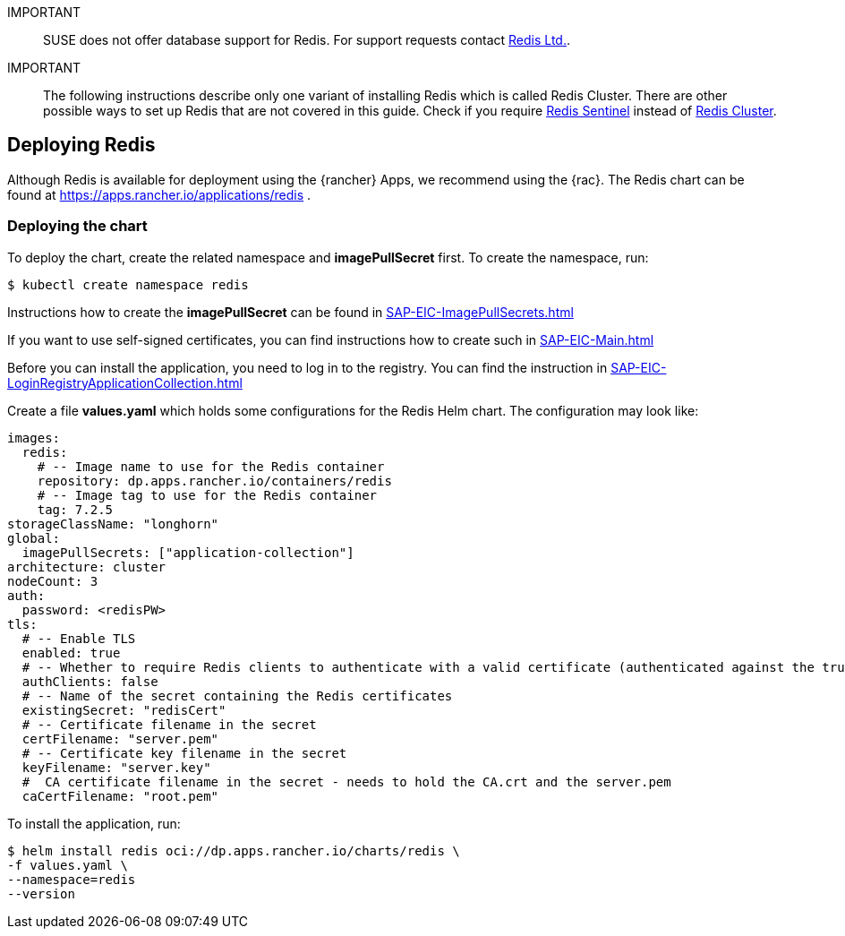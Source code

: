 [#Redis]

:redis: Redis


IMPORTANT::
SUSE does not offer database support for {redis}.
For support requests contact link:https://redis.com/[Redis Ltd.].


IMPORTANT::
The following instructions describe only one variant of installing {redis} which is called Redis Cluster.
There are other possible ways to set up {redis} that are not covered in this guide.
Check if you require link:https://redis.io/docs/management/sentinel/[{redis} Sentinel]
instead of link:https://redis.io/docs/management/scaling/[{redis} Cluster].


== Deploying Redis

Although {redis} is available for deployment using the {rancher} Apps, we recommend using the {rac}.
The {redis} chart can be found at https://apps.rancher.io/applications/redis .

++++
<?pdfpagebreak?>
++++


=== Deploying the chart

To deploy the chart, create the related namespace and *imagePullSecret* first.
To create the namespace, run:

[source, bash]
----
$ kubectl create namespace redis
----

[#redisIPS]
Instructions how to create the *imagePullSecret* can be found in xref:SAP-EIC-ImagePullSecrets.adoc#imagePullSecret[]


If you want to use self-signed certificates, you can find instructions how to create such in xref:SAP-EIC-Main.adoc#selfSignedCertificates[]

[#redisLIR]
Before you can install the application, you need to log in to the registry. You can find the instruction in xref:SAP-EIC-LoginRegistryApplicationCollection.adoc#LoginApplicationCollection[]


Create a file *values.yaml* which holds some configurations for the {redis} Helm chart.
The configuration may look like:

[source, yaml]
----
images:
  redis:
    # -- Image name to use for the Redis container
    repository: dp.apps.rancher.io/containers/redis
    # -- Image tag to use for the Redis container
    tag: 7.2.5
storageClassName: "longhorn"
global:
  imagePullSecrets: ["application-collection"]
architecture: cluster
nodeCount: 3
auth:
  password: <redisPW>
tls:
  # -- Enable TLS
  enabled: true
  # -- Whether to require Redis clients to authenticate with a valid certificate (authenticated against the trusted root CA certificate)
  authClients: false
  # -- Name of the secret containing the Redis certificates
  existingSecret: "redisCert"
  # -- Certificate filename in the secret
  certFilename: "server.pem"
  # -- Certificate key filename in the secret
  keyFilename: "server.key"
  #  CA certificate filename in the secret - needs to hold the CA.crt and the server.pem
  caCertFilename: "root.pem"
----

To install the application, run:
[source, bash]
----
$ helm install redis oci://dp.apps.rancher.io/charts/redis \
-f values.yaml \
--namespace=redis
--version  
----
